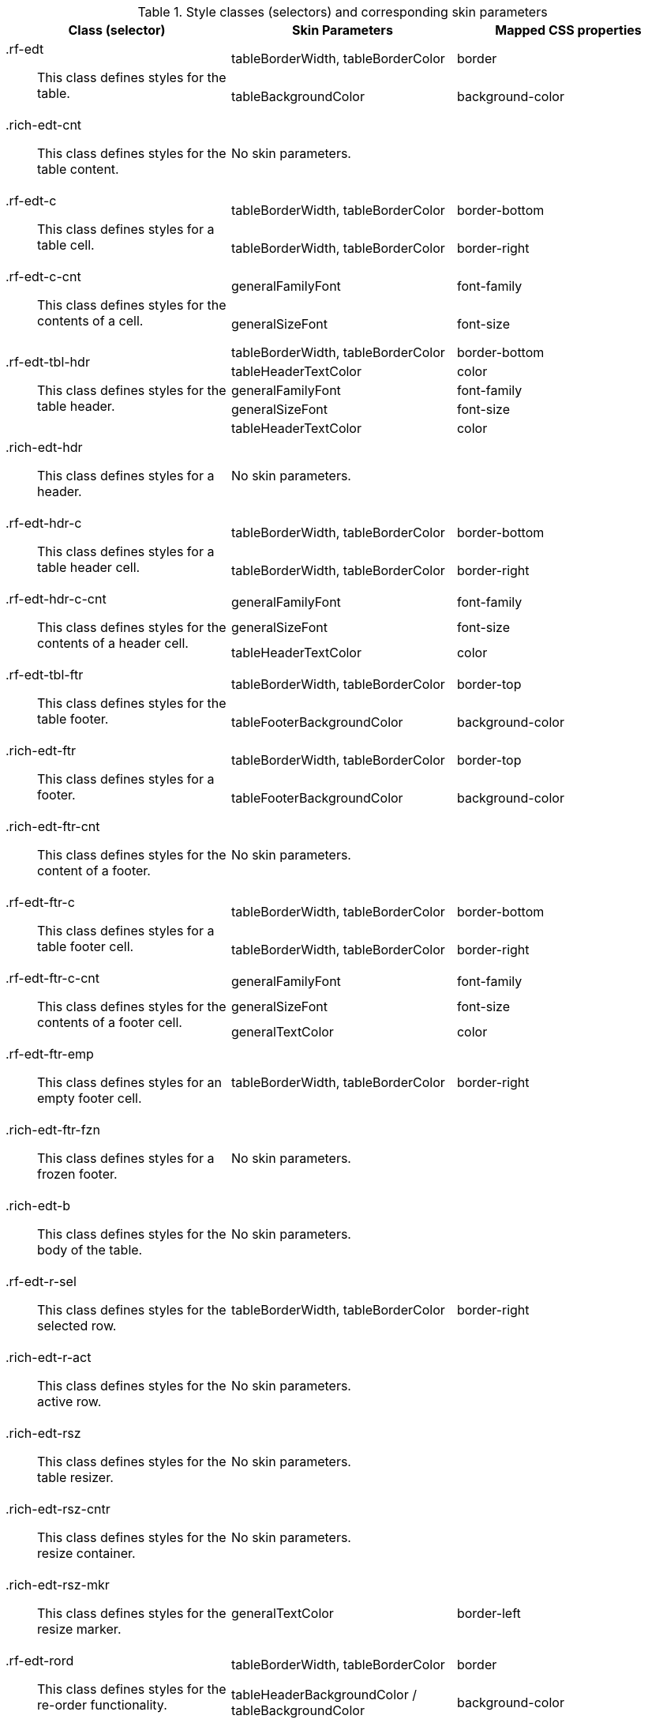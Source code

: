 [[extendedDataTable-Style_classes_and_corresponding_skin_parameters]]

.Style classes (selectors) and corresponding skin parameters
[options="header", valign="middle", cols="1a,1,1"]
|===============
|Class (selector)|Skin Parameters|Mapped CSS properties

.2+|[classname]+.rf-edt+:: This class defines styles for the table.
|[parameter]+tableBorderWidth+, [parameter]+tableBorderColor+|[property]+border+
|[parameter]+tableBackgroundColor+|[property]+background-color+

|+.rich-edt-cnt+:: This class defines styles for the table content.
2+|No skin parameters.

.2+|[classname]+.rf-edt-c+:: This class defines styles for a table cell.
|[parameter]+tableBorderWidth+, [parameter]+tableBorderColor+|[property]+border-bottom+
|[parameter]+tableBorderWidth+, [parameter]+tableBorderColor+|[property]+border-right+

.2+|[classname]+.rf-edt-c-cnt+:: This class defines styles for the contents of a cell.
|[parameter]+generalFamilyFont+|[property]+font-family+
|[parameter]+generalSizeFont+|[property]+font-size+

.5+|[classname]+.rf-edt-tbl-hdr+:: This class defines styles for the table header.
|[parameter]+tableBorderWidth+, [parameter]+tableBorderColor+|[property]+border-bottom+
|[parameter]+tableHeaderTextColor+|[property]+color+
|[parameter]+generalFamilyFont+|[property]+font-family+
|[parameter]+generalSizeFont+|[property]+font-size+
|[parameter]+tableHeaderTextColor+|[property]+color+

|+.rich-edt-hdr+:: This class defines styles for a header.
2+|No skin parameters.

.2+|[classname]+.rf-edt-hdr-c+:: This class defines styles for a table header cell.
|[parameter]+tableBorderWidth+, [parameter]+tableBorderColor+|[property]+border-bottom+
|[parameter]+tableBorderWidth+, [parameter]+tableBorderColor+|[property]+border-right+

.3+|[classname]+.rf-edt-hdr-c-cnt+:: This class defines styles for the contents of a header cell.
|[parameter]+generalFamilyFont+|[property]+font-family+
|[parameter]+generalSizeFont+|[property]+font-size+
|[parameter]+tableHeaderTextColor+|[property]+color+

.2+|[classname]+.rf-edt-tbl-ftr+:: This class defines styles for the table footer.
|[parameter]+tableBorderWidth+, [parameter]+tableBorderColor+|[property]+border-top+
|[parameter]+tableFooterBackgroundColor+|[property]+background-color+

.2+|+.rich-edt-ftr+:: This class defines styles for a footer.
|[parameter]+tableBorderWidth+, [parameter]+tableBorderColor+|[property]+border-top+
|[parameter]+tableFooterBackgroundColor+|[property]+background-color+

|+.rich-edt-ftr-cnt+:: This class defines styles for the content of a footer.
2+|No skin parameters.

.2+|[classname]+.rf-edt-ftr-c+:: This class defines styles for a table footer cell.
|[parameter]+tableBorderWidth+, [parameter]+tableBorderColor+|[property]+border-bottom+
|[parameter]+tableBorderWidth+, [parameter]+tableBorderColor+|[property]+border-right+

.3+|[classname]+.rf-edt-ftr-c-cnt+:: This class defines styles for the contents of a footer cell.
|[parameter]+generalFamilyFont+|[property]+font-family+
|[parameter]+generalSizeFont+|[property]+font-size+
|[parameter]+generalTextColor+|[property]+color+

|[classname]+.rf-edt-ftr-emp+:: This class defines styles for an empty footer cell.
|[parameter]+tableBorderWidth+, [parameter]+tableBorderColor+|[property]+border-right+

|+.rich-edt-ftr-fzn+:: This class defines styles for a frozen footer.
2+|No skin parameters.

|+.rich-edt-b+:: This class defines styles for the body of the table.
2+|No skin parameters.

|[classname]+.rf-edt-r-sel+:: This class defines styles for the selected row.
|[parameter]+tableBorderWidth+, [parameter]+tableBorderColor+|[property]+border-right+

|+.rich-edt-r-act+:: This class defines styles for the active row.
2+|No skin parameters.

|+.rich-edt-rsz+:: This class defines styles for the table resizer.
2+|No skin parameters.

|+.rich-edt-rsz-cntr+:: This class defines styles for the resize container.
2+|No skin parameters.

|+.rich-edt-rsz-mkr+:: This class defines styles for the resize marker.
|[parameter]+generalTextColor+|[property]+border-left+

.2+|[classname]+.rf-edt-rord+:: This class defines styles for the re-order functionality.
|[parameter]+tableBorderWidth+, [parameter]+tableBorderColor+|[property]+border+
|[parameter]+tableHeaderBackgroundColor+ / [parameter]+tableBackgroundColor+|[property]+background-color+

|+.rich-edt-rord-mkr+:: This class defines styles for the re-order marker.
2+|No skin parameters.

|+.rich-edt-spcr+:: This class defines a spacer for Internet Explorer 7compatibility.
2+|No skin parameters.

|[classname]+.rf-edt-colctrl-btn+:: This class defines styles for the column control button.
|[parameter]+tableBorderColor+| [property]+border-left+

.4+|[classname]+.rf-edt-colctrl+:: This class defines styles for the column control popup.
|[parameter]+generalFamilyFont+| [property]+font-family+
|[parameter]+generalSizeFont+| [property]+font-size+
|[parameter]+additionalBackgroundColor+|[property]+background-color+
|[parameter]+tableBorderColor+|[property]+border+
|===============
